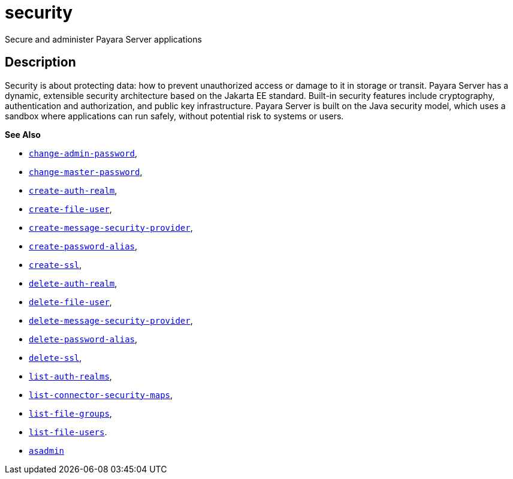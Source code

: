 [[security]]
= security

Secure and administer Payara Server applications

[[description]]
== Description

Security is about protecting data: how to prevent unauthorized access or damage to it in storage or transit. Payara Server has a dynamic, extensible security architecture based on the Jakarta EE standard. Built-in security features include cryptography, authentication and authorization, and public key infrastructure. Payara Server is built on the Java security model, which uses a sandbox where applications can run safely, without potential risk to systems or users.

*See Also*

* xref:change-admin-password.adoc#change-admin-password[`change-admin-password`],
* xref:change-master-password.adoc#change-master-password[`change-master-password`],
* xref:create-auth-realm.adoc#create-auth-realm[`create-auth-realm`],
* xref:create-file-user.adoc#create-file-user[`create-file-user`],
* xref:create-message-security-provider.adoc#create-message-security-provider[`create-message-security-provider`],
* xref:create-password-alias.adoc#create-password-alias[`create-password-alias`],
* xref:create-ssl.adoc#create-ssl[`create-ssl`],
* xref:delete-auth-realm.adoc#delete-auth-realm[`delete-auth-realm`],
* xref:delete-file-user.adoc#delete-file-user[`delete-file-user`],
* xref:delete-message-security-provider.adoc#delete-message-security-provider[`delete-message-security-provider`],
* xref:delete-password-alias.adoc#delete-password-alias[`delete-password-alias`],
* xref:delete-ssl.adoc#delete-ssl[`delete-ssl`],
* xref:list-auth-realms.adoc#list-auth-realms[`list-auth-realms`],
* xref:list-connector-security-maps.adoc#list-connector-security-maps[`list-connector-security-maps`],
* xref:list-file-groups.adoc#list-file-groups[`list-file-groups`],
* xref:list-file-users.adoc#list-file-users[`list-file-users`].
* xref:asadmin.adoc#asadmin-1m[`asadmin`]


